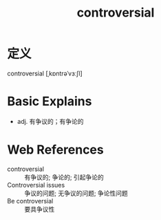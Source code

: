 #+title: controversial
#+roam_tags:英语单词

* 定义
  
controversial [ˌkɒntrəˈvɜːʃl]

* Basic Explains
- adj. 有争议的；有争论的

* Web References
- controversial :: 有争议的; 争论的; 引起争论的
- Controversial issues :: 争议的问题; 无争议的问题; 争论性问题
- Be controversial :: 要具争议性
